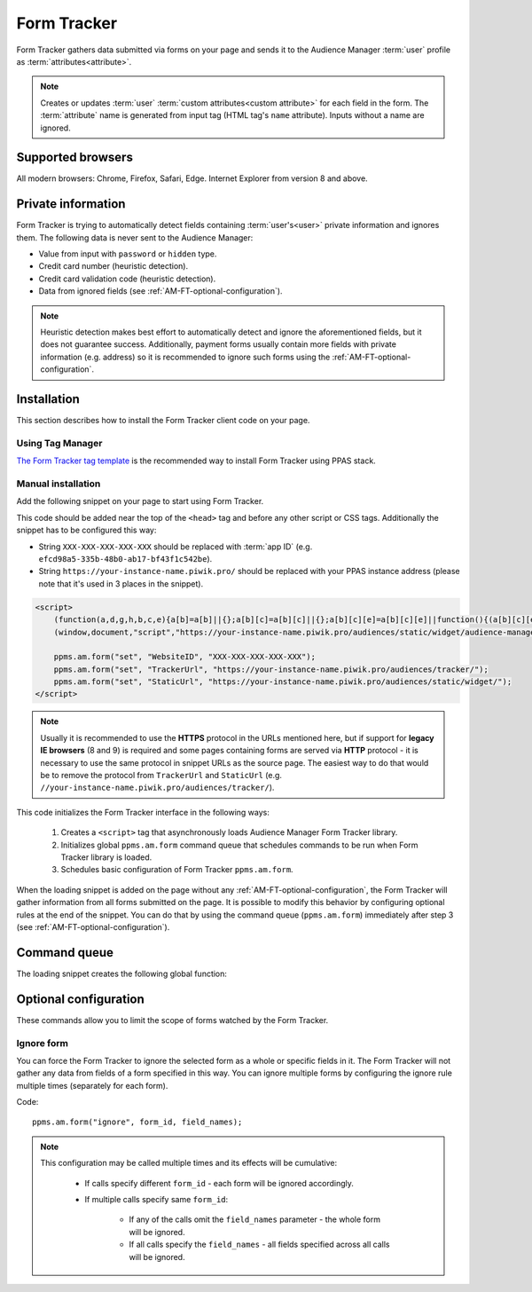 .. highlight:: js
.. default-domain:: js

Form Tracker
============
Form Tracker gathers data submitted via forms on your page and sends it to the Audience Manager :term:`user` profile as
:term:`attributes<attribute>`.

.. note::
    Creates or updates :term:`user` :term:`custom attributes<custom attribute>` for each field in the form.
    The :term:`attribute` name is generated from input tag (HTML tag's ``name`` attribute). Inputs without a name are ignored.

Supported browsers
------------------
All modern browsers: Chrome, Firefox, Safari, Edge. Internet Explorer from version 8 and above.

.. todo:: Move information about supported browsers to document about PPMS in general since it's common to whole system.

Private information
-------------------
Form Tracker is trying to automatically detect fields containing :term:`user's<user>` private information and ignores them.
The following data is never sent to the Audience Manager:

.. todo:: Check what is legal term for ignored information's.

- Value from input with ``password`` or ``hidden`` type.
- Credit card number (heuristic detection).
- Credit card validation code (heuristic detection).
- Data from ignored fields (see :ref:`AM-FT-optional-configuration`).

.. note::
    Heuristic detection makes best effort to automatically detect and ignore the aforementioned fields, but it does not
    guarantee success. Additionally, payment forms usually contain more fields with private information (e.g. address)
    so it is recommended to ignore such forms using the :ref:`AM-FT-optional-configuration`.

Installation
------------
This section describes how to install the Form Tracker client code on your page.

Using Tag Manager
`````````````````
`The Form Tracker tag template <https://help.piwik.pro/audience-manager/capturing-data-forms/>`_ is the recommended way to
install Form Tracker using PPAS stack.

Manual installation
```````````````````
Add the following snippet on your page to start using Form Tracker.

This code should be added near the top of the ``<head>`` tag and before any other script or CSS tags. Additionally
the snippet has to be configured this way:

- String ``XXX-XXX-XXX-XXX-XXX`` should be replaced with :term:`app ID` (e.g. ``efcd98a5-335b-48b0-ab17-bf43f1c542be``).
- String ``https://your-instance-name.piwik.pro/`` should be replaced with your PPAS instance address (please note that it's used in 3 places in the snippet).

.. code-block:: html

    <script>
        (function(a,d,g,h,b,c,e){a[b]=a[b]||{};a[b][c]=a[b][c]||{};a[b][c][e]=a[b][c][e]||function(){(a[b][c][e].q=a[b][c][e].q||[]).push(arguments)};var f=d.createElement(g);d=d.getElementsByTagName(g)[0];f.async=1;f.src=h;d.parentNode.insertBefore(f,d)})
        (window,document,"script","https://your-instance-name.piwik.pro/audiences/static/widget/audience-manager.form.min.js","ppms","am","form");

        ppms.am.form("set", "WebsiteID", "XXX-XXX-XXX-XXX-XXX");
        ppms.am.form("set", "TrackerUrl", "https://your-instance-name.piwik.pro/audiences/tracker/");
        ppms.am.form("set", "StaticUrl", "https://your-instance-name.piwik.pro/audiences/static/widget/");
    </script>

.. note::
    Usually it is recommended to use the **HTTPS** protocol in the URLs mentioned here, but if support for **legacy IE browsers**
    (8 and 9) is required and some pages containing forms are served via **HTTP** protocol - it is necessary to use the same
    protocol in snippet URLs as the source page. The easiest way to do that would be to remove the protocol from ``TrackerUrl``
    and ``StaticUrl`` (e.g. ``//your-instance-name.piwik.pro/audiences/tracker/``).

.. todo::
    Update form tracker API to make it similar to AM JS API and simplify setup process to 2 parameters without
    protocol magic.

This code initializes the Form Tracker interface in the following ways:

    #. Creates a ``<script>`` tag that asynchronously loads Audience Manager Form Tracker library.
    #. Initializes global ``ppms.am.form`` command queue that schedules commands to be run when Form Tracker library is
       loaded.
    #. Schedules basic configuration of Form Tracker ``ppms.am.form``.

When the loading snippet is added on the page without any :ref:`AM-FT-optional-configuration`, the Form Tracker will gather information from
all forms submitted on the page. It is possible to modify this behavior by configuring optional rules at the end of the snippet.
You can do that by using the command queue (``ppms.am.form``) immediately after step 3 (see
:ref:`AM-FT-optional-configuration`).

Command queue
-------------
The loading snippet creates the following global function:

.. function:: ppms.am.form(command, ...args)

    Audience Manager Form Tracker command queue.

    :param string command: Command name.
    :param args: Command arguments. The number of arguments and their function depend on command.
    :returns: Commands are expected to be run asynchronously and return no value.
    :rtype: undefined

.. _AM-FT-optional-configuration:

Optional configuration
----------------------
These commands allow you to limit the scope of forms watched by the Form Tracker.

Ignore form
```````````
You can force the Form Tracker to ignore the selected form as a whole or specific fields in it. The Form Tracker will not gather any
data from fields of a form specified in this way. You can ignore multiple forms by configuring the ignore rule multiple times
(separately for each form).

Code::

    ppms.am.form("ignore", form_id, field_names);

.. describe:: form_id

    **Required** ``string`` ``id`` attribute of ignored ``<form>`` tag.

    Example::

        "payment-form"

.. describe:: field_names

    **Optional** ``Array<string>`` List of ``name`` attributes of ignored ``<input>`` or ``<textarea>`` tags in the
    ignored form. If this parameter is not provided, all fields in the form will be ignored.

    Example::

        ["street", "post-code", "city"]

    .. note:: If this parameter is empty array (``[]``) no field will be ignored.

.. note::
    This configuration may be called multiple times and its effects will be cumulative:

        - If calls specify different ``form_id`` - each form will be ignored accordingly.
        - If multiple calls specify same ``form_id``:

            - If any of the calls omit the ``field_names`` parameter - the whole form will be ignored.
            - If all calls specify the ``field_names`` - all fields specified across all calls will be ignored.
